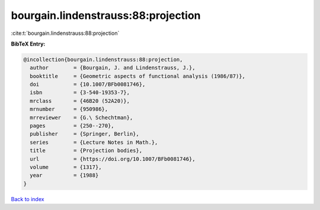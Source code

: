 bourgain.lindenstrauss:88:projection
====================================

:cite:t:`bourgain.lindenstrauss:88:projection`

**BibTeX Entry:**

.. code-block:: bibtex

   @incollection{bourgain.lindenstrauss:88:projection,
     author        = {Bourgain, J. and Lindenstrauss, J.},
     booktitle     = {Geometric aspects of functional analysis (1986/87)},
     doi           = {10.1007/BFb0081746},
     isbn          = {3-540-19353-7},
     mrclass       = {46B20 (52A20)},
     mrnumber      = {950986},
     mrreviewer    = {G.\ Schechtman},
     pages         = {250--270},
     publisher     = {Springer, Berlin},
     series        = {Lecture Notes in Math.},
     title         = {Projection bodies},
     url           = {https://doi.org/10.1007/BFb0081746},
     volume        = {1317},
     year          = {1988}
   }

`Back to index <../By-Cite-Keys.html>`_
